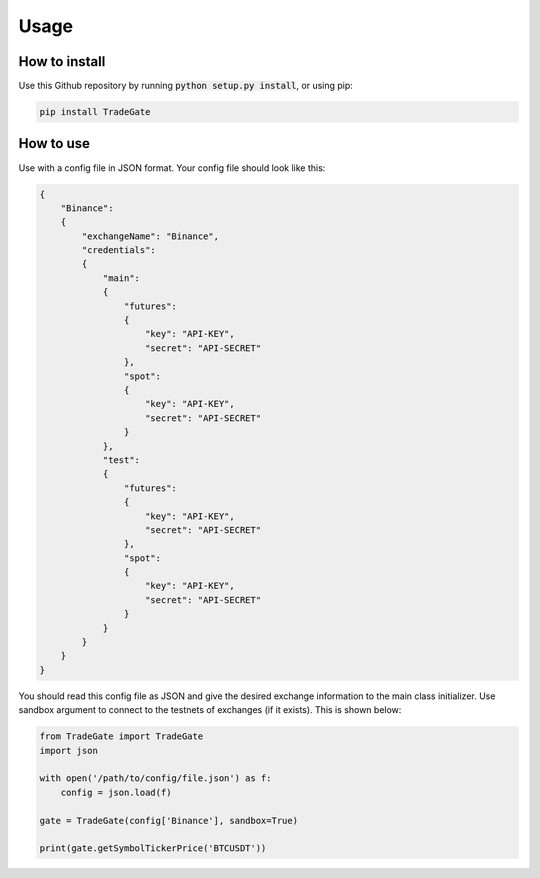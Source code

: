 Usage
===========

.. _installation:

How to install
------------------

Use this Github repository by running :code:`python setup.py install`, or using pip:

.. code-block:: bash

    pip install TradeGate

How to use
---------------

Use with a config file in JSON format. Your config file should look like this:

.. code-block:: json

    {
        "Binance":
        {
            "exchangeName": "Binance",
            "credentials":
            {
                "main":
                {
                    "futures":
                    {
                        "key": "API-KEY",
                        "secret": "API-SECRET"
                    },
                    "spot":
                    {
                        "key": "API-KEY",
                        "secret": "API-SECRET"
                    }
                },
                "test":
                {
                    "futures":
                    {
                        "key": "API-KEY",
                        "secret": "API-SECRET"
                    },
                    "spot":
                    {
                        "key": "API-KEY",
                        "secret": "API-SECRET"
                    }
                }
            }
        }
    }

You should read this config file as JSON and give the desired exchange information to the main class initializer. Use sandbox argument to connect to the testnets of exchanges (if it exists). This is shown below:

.. code-block:: python

    from TradeGate import TradeGate
    import json

    with open('/path/to/config/file.json') as f:
        config = json.load(f)

    gate = TradeGate(config['Binance'], sandbox=True)

    print(gate.getSymbolTickerPrice('BTCUSDT'))
